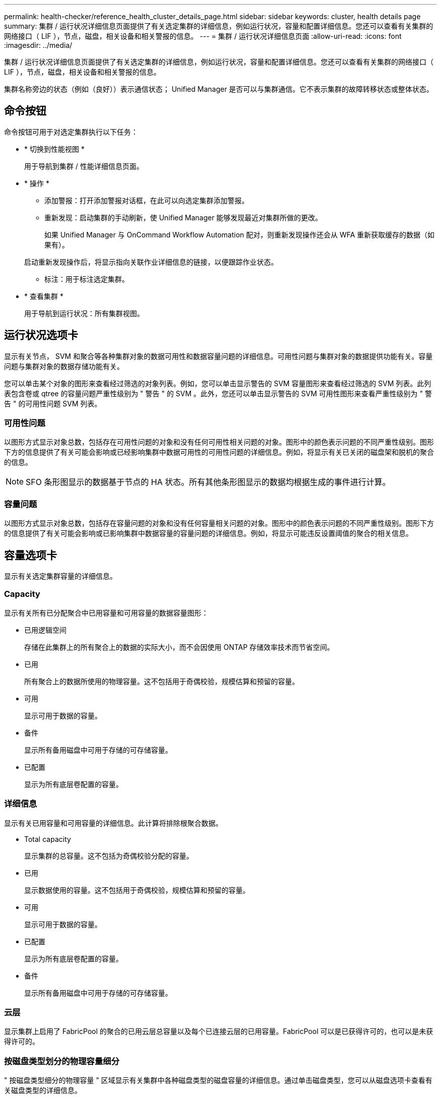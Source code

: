 ---
permalink: health-checker/reference_health_cluster_details_page.html 
sidebar: sidebar 
keywords: cluster, health details page 
summary: 集群 / 运行状况详细信息页面提供了有关选定集群的详细信息，例如运行状况，容量和配置详细信息。您还可以查看有关集群的网络接口（ LIF ），节点，磁盘，相关设备和相关警报的信息。 
---
= 集群 / 运行状况详细信息页面
:allow-uri-read: 
:icons: font
:imagesdir: ../media/


[role="lead"]
集群 / 运行状况详细信息页面提供了有关选定集群的详细信息，例如运行状况，容量和配置详细信息。您还可以查看有关集群的网络接口（ LIF ），节点，磁盘，相关设备和相关警报的信息。

集群名称旁边的状态（例如（良好））表示通信状态； Unified Manager 是否可以与集群通信。它不表示集群的故障转移状态或整体状态。



== 命令按钮

命令按钮可用于对选定集群执行以下任务：

* * 切换到性能视图 *
+
用于导航到集群 / 性能详细信息页面。

* * 操作 *
+
** 添加警报：打开添加警报对话框，在此可以向选定集群添加警报。
** 重新发现：启动集群的手动刷新，使 Unified Manager 能够发现最近对集群所做的更改。
+
如果 Unified Manager 与 OnCommand Workflow Automation 配对，则重新发现操作还会从 WFA 重新获取缓存的数据（如果有）。

+
启动重新发现操作后，将显示指向关联作业详细信息的链接，以便跟踪作业状态。

** 标注：用于标注选定集群。


* * 查看集群 *
+
用于导航到运行状况：所有集群视图。





== 运行状况选项卡

显示有关节点， SVM 和聚合等各种集群对象的数据可用性和数据容量问题的详细信息。可用性问题与集群对象的数据提供功能有关。容量问题与集群对象的数据存储功能有关。

您可以单击某个对象的图形来查看经过筛选的对象列表。例如，您可以单击显示警告的 SVM 容量图形来查看经过筛选的 SVM 列表。此列表包含卷或 qtree 的容量问题严重性级别为 " 警告 " 的 SVM 。此外，您还可以单击显示警告的 SVM 可用性图形来查看严重性级别为 " 警告 " 的可用性问题 SVM 列表。



=== 可用性问题

以图形方式显示对象总数，包括存在可用性问题的对象和没有任何可用性相关问题的对象。图形中的颜色表示问题的不同严重性级别。图形下方的信息提供了有关可能会影响或已经影响集群中数据可用性的可用性问题的详细信息。例如，将显示有关已关闭的磁盘架和脱机的聚合的信息。

[NOTE]
====
SFO 条形图显示的数据基于节点的 HA 状态。所有其他条形图显示的数据均根据生成的事件进行计算。

====


=== 容量问题

以图形方式显示对象总数，包括存在容量问题的对象和没有任何容量相关问题的对象。图形中的颜色表示问题的不同严重性级别。图形下方的信息提供了有关可能会影响或已影响集群中数据容量的容量问题的详细信息。例如，将显示可能违反设置阈值的聚合的相关信息。



== 容量选项卡

显示有关选定集群容量的详细信息。



=== Capacity

显示有关所有已分配聚合中已用容量和可用容量的数据容量图形：

* 已用逻辑空间
+
存储在此集群上的所有聚合上的数据的实际大小，而不会因使用 ONTAP 存储效率技术而节省空间。

* 已用
+
所有聚合上的数据所使用的物理容量。这不包括用于奇偶校验，规模估算和预留的容量。

* 可用
+
显示可用于数据的容量。

* 备件
+
显示所有备用磁盘中可用于存储的可存储容量。

* 已配置
+
显示为所有底层卷配置的容量。





=== 详细信息

显示有关已用容量和可用容量的详细信息。此计算将排除根聚合数据。

* Total capacity
+
显示集群的总容量。这不包括为奇偶校验分配的容量。

* 已用
+
显示数据使用的容量。这不包括用于奇偶校验，规模估算和预留的容量。

* 可用
+
显示可用于数据的容量。

* 已配置
+
显示为所有底层卷配置的容量。

* 备件
+
显示所有备用磁盘中可用于存储的可存储容量。





=== 云层

显示集群上启用了 FabricPool 的聚合的已用云层总容量以及每个已连接云层的已用容量。FabricPool 可以是已获得许可的，也可以是未获得许可的。



=== 按磁盘类型划分的物理容量细分

" 按磁盘类型细分的物理容量 " 区域显示有关集群中各种磁盘类型的磁盘容量的详细信息。通过单击磁盘类型，您可以从磁盘选项卡查看有关磁盘类型的详细信息。

* 总可用容量
+
显示数据磁盘的可用容量和备用容量。

* HDD
+
以图形方式显示集群中所有 HDD 数据磁盘的已用容量和可用容量。虚线表示 HDD 中数据磁盘的备用容量。

* 闪存
+
** SSD 数据
+
以图形方式显示集群中 SSD 数据磁盘的已用容量和可用容量。

** SSD 缓存
+
以图形方式显示集群中 SSD 缓存磁盘的可存储容量。

** SSD 备用
+
以图形方式显示集群中 SSD ，数据和缓存磁盘的备用容量。



* 未分配的磁盘
+
显示集群中未分配的磁盘的数量。





=== 存在容量问题的聚合列表

以表格形式显示有关存在容量风险问题的聚合的已用容量和可用容量的详细信息。

* Status
+
指示聚合具有特定严重性的容量相关问题描述。

+
您可以将指针移动到状态上方，以查看有关为聚合生成的事件的详细信息。

+
如果聚合的状态是由单个事件确定的，则可以查看事件名称，事件触发时间和日期，事件分配给其的管理员的名称以及事件的发生原因等信息。您可以单击 * 查看详细信息 * 按钮查看有关事件的详细信息。

+
如果聚合的状态是由严重性相同的多个事件确定的，则会显示前三个事件，其中包含事件名称，事件触发时间和日期以及将事件分配到的管理员的名称等信息。您可以通过单击事件名称来查看有关每个事件的更多详细信息。您也可以单击 * 查看所有事件 * 链接以查看生成的事件列表。

+
[NOTE]
====
一个聚合可以具有多个严重性相同或不同的容量相关事件。但是，仅显示最高严重性。例如，如果聚合具有两个严重性级别为 " 错误 " 和 " 严重 " 的事件，则仅显示 " 严重 " 严重性。

====
* 聚合
+
显示聚合的名称。

* 已用数据容量
+
以图形方式显示有关聚合容量使用情况的信息（以百分比表示）。

* 达到全满前的天数
+
显示聚合达到容量全满前的预计剩余天数。





== 配置选项卡

显示有关选定集群的详细信息，例如 IP 地址，联系人和位置：



=== 集群概述

* 管理接口
+
显示 Unified Manager 用于连接到集群的集群管理 LIF 。此外，还会显示接口的运行状态。

* 主机名或 IP 地址
+
显示 Unified Manager 用于连接到集群的集群管理 LIF 的 FQDN ，简称或 IP 地址。

* FQDN
+
显示集群的完全限定域名（ FQDN ）。

* OS 版本
+
显示集群运行的 ONTAP 版本。如果集群中的节点运行的 ONTAP 版本不同，则会显示最早的 ONTAP 版本。

* 联系方式
+
显示有关在集群出现问题时应联系的管理员的详细信息。

* 位置
+
显示集群的位置。

* 个性化
+
标识此集群是否为已配置全 SAN 阵列的集群。





=== 远程集群概述

提供有关 MetroCluster 配置中远程集群的详细信息。只有 MetroCluster 配置才会显示此信息。

* 集群
+
显示远程集群的名称。您可以单击集群名称以导航到集群的详细信息页面。

* 主机名或 IP 地址
+
显示远程集群的 FQDN ，短名称或 IP 地址。

* 位置
+
显示远程集群的位置。





=== MetroCluster 概述

提供有关基于FC的MetroCluster 或基于IP的MetroCluster 配置中本地集群的详细信息。只有基于FC或IP的MetroCluster 配置才会显示此信息。

* Type
+
显示 MetroCluster 类型是双节点还是四节点。对于基于IP的MetroCluster 、仅支持四节点。

* Configuration
+
显示基于FC和IP的MetroCluster 配置、该配置可以具有以下值：



*对于FC*

* 使用 SAS 缆线的延伸型配置
* 使用 FC-SAS 网桥的延伸型配置
* 使用 FC 交换机的网络结构配置
+
[NOTE]
====
对于四节点 MetroCluster ，仅支持使用 FC 交换机的网络结构配置。

====


*用于IP*

* 使用以太网交换机的IP配置(L2或L3、具体取决于集群的配置方式)
+
** 自动计划外切换（ AUSO ）
+
显示是否为本地集群启用了自动计划外切换。默认情况下， Unified Manager 中双节点 MetroCluster 配置中的所有集群都启用 AUSO 。您可以使用命令行界面更改 AUSO 设置。只有基于FC的MetroCluster 才支持此功能。

** 切换模式
+
显示基于IP的MetroCluster 配置的切换模式。可用值包括： `Active`， `Negotiated Switchover`，和 `Automatic Unplanned Switchover`。







=== 节点

* 可用性
+
显示已启动的节点数（image:../media/availability_up_um60.gif["LIF 可用性图标—已启动"]）或 down （image:../media/availability_down_um60.gif["LIF 可用性图标—已关闭"]）。

* 操作系统版本
+
显示节点正在运行的 ONTAP 版本以及运行特定 ONTAP 版本的节点数。例如， 9.6 （ 2 ）和 9.3 （ 1 ）指定两个节点运行 ONTAP 9.6 ，一个节点运行 ONTAP 9.3 。





=== Storage Virtual Machine

* 可用性
+
显示已启动的 SVM 数（image:../media/availability_up_um60.gif["LIF 可用性图标—已启动"]）或 down （image:../media/availability_down_um60.gif["LIF 可用性图标—已关闭"]）。





=== 网络接口

* 可用性
+
显示已启动的非数据 LIF 的数量（image:../media/availability_up_um60.gif["LIF 可用性图标—已启动"]）或 down （image:../media/availability_down_um60.gif["LIF 可用性图标—已关闭"]）。

* 集群管理接口
+
显示集群管理 LIF 的数量。

* 节点管理接口
+
显示节点管理 LIF 的数量。

* 集群接口
+
显示集群 LIF 的数量。

* 集群间接口
+
显示集群间 LIF 的数量。





=== 协议

* 数据协议
+
显示为集群启用的许可数据协议列表。数据协议包括 iSCSI ， CIFS ， NFS ， NVMe 和 FC/FCoE 。





=== 保护

* 调解器
+
显示集群是否支持调解器以及调解器的连接状态。它指示是否已配置调解器、如果已配置、则会显示调解器的状态。

+
** 不适用
+
当集群不支持调解器时显示。

** 未配置
+
显示集群何时支持调解器、但未配置调解器。

** IP 地址
+
显示集群何时支持调解器且调解器已配置。调解器状态以颜色表示。绿色表示调解器状态为可访问。红色表示无法访问调解器状态。







=== 云层

列出此集群连接到的云层的名称。此外，还会列出云层的类型（ Amazon S3 ， Microsoft Azure Cloud ， IBM Cloud Object Storage ， Google Cloud Storage ， Alibaba Cloud Object Storage 或 StorageGRID ）和状态（可用或不可用）。



== MetroCluster 连接选项卡

显示基于FC的MetroCluster 配置中集群组件的问题和连接状态。当集群的灾难恢复配对节点出现问题时，集群将显示在一个红色框中。

[NOTE]
====
只有采用基于FC的MetroCluster 配置的集群才会显示MetroCluster 连接选项卡。

====
您可以通过单击远程集群的名称导航到远程集群的详细信息页面。您也可以单击组件的计数链接来查看组件的详细信息。例如，单击集群中节点的计数链接会在集群的详细信息页面中显示节点选项卡。单击远程集群中磁盘的计数链接会在远程集群的详细信息页面中显示磁盘选项卡。

[NOTE]
====
在管理八节点 MetroCluster 配置时，单击磁盘架组件的计数链接将仅显示默认 HA 对的本地磁盘架。此外，无法显示另一个 HA 对上的本地磁盘架。

====
如果存在任何问题描述，您可以将指针移动到组件上方来查看集群的详细信息和连接状态，并查看有关为问题描述生成的事件的详细信息。

如果组件之间连接问题描述的状态是由单个事件确定的，则可以查看事件名称，事件触发时间和日期，事件分配给的管理员的名称以及事件的发生原因等信息。查看详细信息按钮可提供有关事件的详细信息。

如果组件之间连接问题描述的状态是由严重性相同的多个事件确定的，则会显示前三个事件，其中包含事件名称，事件触发时间和日期以及将事件分配到的管理员的名称等信息。您可以通过单击事件名称来查看有关每个事件的更多详细信息。您也可以单击 * 查看所有事件 * 链接以查看生成的事件列表。



== MetroCluster 复制选项卡

显示通过FC配置在MetroCluster 中复制的数据的状态。您可以使用 MetroCluster 复制选项卡通过与已建立对等关系的集群同步镜像数据来确保数据保护。当集群的灾难恢复配对节点出现问题时，集群将显示在一个红色框中。

[NOTE]
====
只有采用基于FC的MetroCluster 配置的集群才会显示MetroCluster 复制选项卡。

====
在 MetroCluster 环境中，您可以使用此选项卡验证本地集群与远程集群的逻辑连接和对等关系。您可以查看集群组件及其逻辑连接的目标表示形式。这有助于确定在镜像元数据和数据期间可能发生的问题。

在 MetroCluster 复制选项卡中，本地集群提供选定集群的详细图形表示， MetroCluster 配对节点是指远程集群。



== 网络接口选项卡

显示有关在选定集群上创建的所有非数据 LIF 的详细信息。



=== 网络接口

显示在选定集群上创建的 LIF 的名称。



=== 运行状态

显示接口的运行状态，该状态可以是 up （image:../media/lif_status_up.gif["LIF 状态图标—已启动"]）， down （image:../media/lif_status_down.gif["LIF 状态图标—已关闭"]）或未知（image:../media/hastate_unknown.gif["HA 状态图标—未知"]）。网络接口的运行状态由其物理端口的状态决定。



=== 管理状态

显示接口的管理状态，该状态可以是 up （image:../media/lif_status_up.gif["LIF 状态图标—已启动"]）， down （image:../media/lif_status_down.gif["LIF 状态图标—已关闭"]）或未知（image:../media/hastate_unknown.gif["HA 状态图标—未知"]）。您可以在更改配置或进行维护时控制接口的管理状态。管理状态可以与运行状态不同。但是，如果 LIF 的管理状态为 down ，则运行状态默认为 down 。



=== IP 地址

显示接口的 IP 地址。



=== Role

显示接口的角色。可能的角色包括集群管理 LIF ，节点管理 LIF ，集群 LIF 和集群间 LIF 。



=== 主端口

显示接口最初关联的物理端口。



=== 当前端口

显示接口当前关联的物理端口。迁移 LIF 后，当前端口可能与主端口不同。



=== 故障转移策略

显示为接口配置的故障转移策略。



=== 路由组

显示路由组的名称。您可以单击路由组名称来查看有关路由和目标网关的详细信息。

ONTAP 8.3 或更高版本不支持路由组，因此会为这些集群显示一个空列。



=== 故障转移组

显示故障转移组的名称。



== 节点选项卡

显示有关选定集群中节点的信息。您可以查看有关 HA 对，磁盘架和端口的详细信息：



=== HA详细信息

以图形方式显示 HA 对中节点的 HA 状态和运行状况。节点的运行状况以以下颜色表示：

* * 绿色 *
+
节点处于工作状态。

* * 黄色 *
+
节点已接管配对节点，或者节点面临一些环境问题。

* * 红色 *
+
节点已关闭。



您可以查看有关 HA 对可用性的信息，并采取必要措施以防止出现任何风险。例如，如果可能发生接管操作，则会显示以下消息： storage failover possible 。

您可以查看与 HA 对及其环境相关的事件列表，例如风扇，电源， NVRAM 电池，闪存卡， 服务处理器和磁盘架连接。您还可以查看事件触发时间。

您可以查看其他与节点相关的信息，例如型号。

如果存在单节点集群，您还可以查看有关这些节点的详细信息。



=== 磁盘架

显示有关 HA 对中磁盘架的信息。

您还可以查看为磁盘架和环境组件生成的事件以及事件触发时间。

* * 磁盘架 ID*
+
显示磁盘所在磁盘架的 ID 。

* * 组件状态 *
+
显示磁盘架的环境详细信息，例如电源，风扇，温度传感器，电流传感器，磁盘连接， 和电压传感器。环境详细信息以以下颜色显示为图标：

+
** * 绿色 *
+
环境组件正常工作。

** * 灰色 *
+
没有可用于环境组件的数据。

** * 红色 *
+
某些环境组件已关闭。



* * 状态 *
+
显示磁盘架的状态。可能的状态包括脱机，联机，无状态，需要初始化，缺失， 和未知。

* * 型号 *
+
显示磁盘架的型号。

* * 本地磁盘架 *
+
指示磁盘架位于本地集群还是远程集群上。只有 MetroCluster 配置中的集群才会显示此列。

* * 唯一 ID*
+
显示磁盘架的唯一标识符。

* * 固件版本 *
+
显示磁盘架的固件版本。





=== 端口

显示有关关联 FC ， FCoE 和以太网端口的信息。您可以单击端口图标来查看有关端口和关联 LIF 的详细信息。

您还可以查看为端口生成的事件。

您可以查看以下端口详细信息：

* 端口 ID
+
显示端口的名称。例如，端口名称可以是 e0M ， e0a 和 e0b 。

* Role
+
显示端口的角色。可能的角色包括 " 集群 " ， " 数据 " ， " 集群间 " ， " 节点管理 " 和 " 未定义 " 。

* Type
+
显示端口所使用的物理层协议。可能的类型包括以太网，光纤通道和 FCoE 。

* WWPN
+
显示端口的全球通用端口名称（ WWPN ）。

* 固件修订版
+
显示 FC/FCoE 端口的固件版本。

* Status
+
显示端口的当前状态。可能的状态包括 " 已启动 " ， " 已关闭 " ， " 链路未连接 " 或 " 未知 " （image:../media/hastate_unknown.gif["HA 状态图标—未知"]）。

+
您可以从事件列表中查看与端口相关的事件。您还可以查看关联的 LIF 详细信息，例如 LIF 名称，运行状态， IP 地址或 WWPN ，协议，与 LIF 关联的 SVM 的名称，当前端口，故障转移策略和故障转移组。





== 磁盘选项卡

显示有关选定集群中磁盘的详细信息。您可以查看与磁盘相关的信息，例如已用磁盘数，备用磁盘数，损坏的磁盘数和未分配的磁盘数。您还可以查看其他详细信息，例如磁盘名称，磁盘类型和磁盘所有者节点。



=== 磁盘池摘要

显示按有效类型（ FCAL ， SAS ， SATA ， MSATA ， SSD ， NVMe SSD ， SSD CAP ，阵列 LUN 和 VMDISK ）以及磁盘的状态。您还可以查看其他详细信息，例如聚合数量，共享磁盘，备用磁盘，损坏的磁盘，未分配的磁盘， 和不受支持的磁盘。如果单击有效磁盘类型计数链接，则会显示选定状态和有效类型的磁盘。例如，如果单击磁盘状态为 " 已断开 " 和有效类型为 SAS 的计数链接，则会显示磁盘状态为 " 已断开 " 和有效类型为 SAS 的所有磁盘。



=== Disk

显示磁盘的名称。



=== RAID 组

显示 RAID 组的名称。



=== 所有者节点

显示磁盘所属节点的名称。如果磁盘未分配，则此列不会显示任何值。



=== State

显示磁盘的状态：聚合，共享，备用，已断开，未分配， 不支持或未知。默认情况下，此列会进行排序，以按以下顺序显示状态：已断开，未分配，不支持，备用，聚合， 和共享。



=== 本地磁盘

显示 " 是 " 或 " 否 " 以指示磁盘位于本地集群还是远程集群上。只有 MetroCluster 配置中的集群才会显示此列。



=== Position

根据容器类型显示磁盘的位置：例如，复制，数据或奇偶校验。默认情况下，此列处于隐藏状态。



=== 受影响的聚合

显示因磁盘故障而受影响的聚合数。您可以将指针移动到计数链接上方以查看受影响的聚合，然后单击聚合名称以查看聚合的详细信息。您也可以单击聚合计数以在运行状况：所有聚合视图中查看受影响聚合的列表。

在以下情况下，此列不显示任何值：

* 如果将包含此类磁盘的集群添加到 Unified Manager 中，则此磁盘将损坏
* 没有故障磁盘时




=== 存储池

显示 SSD 所属存储池的名称。您可以将指针移动到存储池名称上方以查看存储池的详细信息。



=== 可存储容量

显示可供使用的磁盘容量。



=== 原始容量

显示在调整大小和配置 RAID 之前未格式化的原始磁盘的容量。默认情况下，此列处于隐藏状态。



=== Type

显示磁盘类型：例如 ATA ， SATA ， FCAL 或 VMDISK 。



=== 有效类型

显示 ONTAP 分配的磁盘类型。

某些 ONTAP 磁盘类型在创建和添加到聚合以及备件管理方面被视为等效类型。ONTAP 会为每种磁盘类型分配一个有效的磁盘类型。



=== 已用备用块%

以百分比形式显示 SSD 磁盘中使用的备用块。对于 SSD 磁盘以外的磁盘，此列为空。



=== 额定已用寿命%

以百分比显示根据实际 SSD 使用情况和制造商对 SSD 使用寿命的预测得出的 SSD 使用寿命估计值。如果值大于 99 ，则表示估计的持久性已耗尽，但可能并不表示 SSD 出现故障。如果此值未知，则会省略磁盘。



=== 固件

显示磁盘的固件版本。



=== 转数

显示磁盘的每分钟转数（ RPM ）。默认情况下，此列处于隐藏状态。



=== 型号

显示磁盘的型号。默认情况下，此列处于隐藏状态。



=== 供应商

显示磁盘供应商的名称。默认情况下，此列处于隐藏状态。



=== 磁盘架 ID

显示磁盘所在磁盘架的 ID 。



=== 托架

显示磁盘所在托架的 ID 。



== 相关标注窗格

用于查看与选定集群关联的标注详细信息。详细信息包括标注名称和应用于集群的标注值。您也可以从 " 相关标注 " 窗格中删除手动标注。



== 相关设备窗格

用于查看与选定集群关联的设备详细信息。

详细信息包括连接到集群的设备的属性，例如设备类型，大小，计数和运行状况。您可以单击计数链接以对该特定设备进行进一步分析。

您可以使用 MetroCluster 合作伙伴窗格获取有关远程 MetroCluster 配对节点及其关联集群组件（例如节点，聚合和 SVM ）的计数以及详细信息。只有 MetroCluster 配置中的集群才会显示 MetroCluster 合作伙伴窗格。

" 相关设备 " 窗格可用于查看和导航到与集群相关的节点， SVM 和聚合：



=== MetroCluster 合作伙伴

显示 MetroCluster 配对节点的运行状况。使用计数链接，您可以进一步导航并获取有关集群组件的运行状况和容量的信息。



=== 节点

显示属于选定集群的节点的数量，容量和运行状况。Capacity 表示总可用容量超过可用容量。



=== Storage Virtual Machine

显示属于选定集群的 SVM 数量。



=== 聚合

显示属于选定集群的聚合的数量，容量和运行状况。



== 相关组窗格

用于查看包含选定集群的组列表。



== 相关警报窗格

" 相关警报 " 窗格可用于查看选定集群的警报列表。您也可以通过单击添加警报链接来添加警报，或者通过单击警报名称来编辑现有警报。

* 相关信息 *

link:../health-checker/task_view_volume_list_and_details.html["卷页面"]
link:..//health-checker/task_view_cluster_list_and_details.html["查看集群列表和详细信息"]
